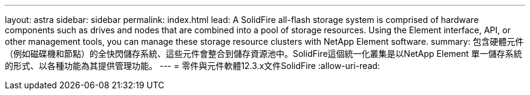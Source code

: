 ---
layout: astra 
sidebar: sidebar 
permalink: index.html 
lead: A SolidFire all-flash storage system is comprised of hardware components such as drives and nodes that are combined into a pool of storage resources. Using the Element interface, API, or other management tools, you can manage these storage resource clusters with NetApp Element software. 
summary: 包含硬體元件（例如磁碟機和節點）的全快閃儲存系統、這些元件會整合到儲存資源池中。SolidFire這個統一化叢集是以NetApp Element 單一儲存系統的形式、以各種功能為其提供管理功能。 
---
= 零件與元件軟體12.3.x文件SolidFire
:allow-uri-read: 


